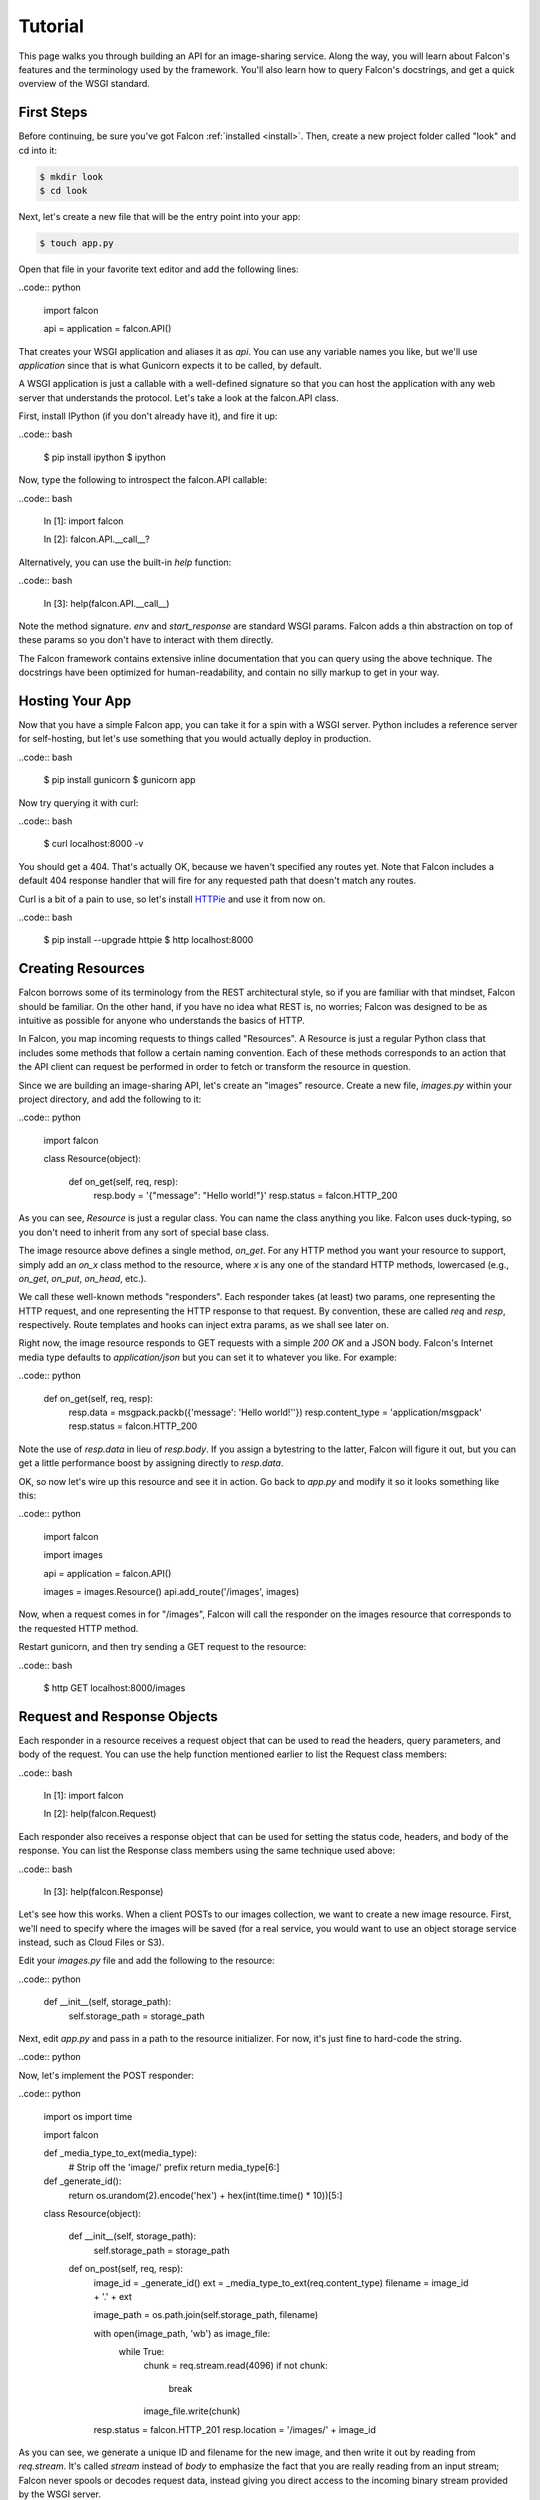 .. _tutorial:

Tutorial
========

This page walks you through building an API for an image-sharing service. Along
the way, you will learn about Falcon's features and the terminology used by
the framework. You'll also learn how to query Falcon's docstrings, and get a
quick overview of the WSGI standard.

.. introduce talons, etc.
.. also create a separate FAQ

First Steps
-----------

Before continuing, be sure you've got Falcon :ref:`installed <install>`. Then,
create a new project folder called "look" and cd into it:

.. code:: bash

    $ mkdir look
    $ cd look

Next, let's create a new file that will be the entry point into your app:

.. code:: bash

    $ touch app.py

Open that file in your favorite text editor and add the following lines:

..code:: python

    import falcon

    api = application = falcon.API()

That creates your WSGI application and aliases it as `api`. You can use any
variable names you like, but we'll use `application` since that is what
Gunicorn expects it to be called, by default.

A WSGI application is just a callable with a well-defined signature so that
you can host the application with any web server that understands the
protocol. Let's take a look at the falcon.API class.

First, install IPython (if you don't already have it), and fire it up:

..code:: bash

    $ pip install ipython
    $ ipython

Now, type the following to introspect the falcon.API callable:

..code:: bash

    In [1]: import falcon

    In [2]: falcon.API.__call__?

Alternatively, you can use the built-in `help` function:

..code:: bash

    In [3]: help(falcon.API.__call__)

Note the method signature. `env` and `start_response` are standard
WSGI params. Falcon adds a thin abstraction on top of these params
so you don't have to interact with them directly.

The Falcon framework contains extensive inline documentation that you can
query using the above technique. The docstrings have been optimized for
human-readability, and contain no silly markup to get in your way.


Hosting Your App
----------------

Now that you have a simple Falcon app, you can take it for a spin with
a WSGI server. Python includes a reference server for self-hosting, but
let's use something that you would actually deploy in production.

..code:: bash

    $ pip install gunicorn
    $ gunicorn app

Now try querying it with curl:

..code:: bash

    $ curl localhost:8000 -v

You should get a 404. That's actually OK, because we haven't specified any
routes yet. Note that Falcon includes a default 404 response handler that
will fire for any requested path that doesn't match any routes.

Curl is a bit of a pain to use, so let's install
`HTTPie <https://github.com/jkbr/httpie>`_ and use it from now on.

..code:: bash

    $ pip install --upgrade httpie
    $ http localhost:8000


Creating Resources
------------------

Falcon borrows some of its terminology from the REST architectural
style, so if you are familiar with that mindset, Falcon should be familiar.
On the other hand, if you have no idea what REST is, no worries; Falcon
was designed to be as intuitive as possible for anyone who understands
the basics of HTTP.

In Falcon, you map incoming requests to things called "Resources". A
Resource is just a regular Python class that includes some methods that
follow a certain naming convention. Each of these methods corresponds to
an action that the API client can request be performed in order to fetch
or transform the resource in question.

Since we are building an image-sharing API, let's create an "images"
resource. Create a new file, `images.py` within your project directory,
and add the following to it:

..code:: python

    import falcon


    class Resource(object):

        def on_get(self, req, resp):
            resp.body = '{"message": "Hello world!"}'
            resp.status = falcon.HTTP_200

As you can see, `Resource` is just a regular class. You can name the
class anything you like. Falcon uses duck-typing, so you don't need to
inherit from any sort of special base class.

The image resource above defines a single method, `on_get`. For any
HTTP method you want your resource to support, simply add an `on_x`
class method to the resource, where `x` is any one of the standard
HTTP methods, lowercased (e.g., `on_get`, `on_put`, `on_head`, etc.).

We call these well-known methods "responders". Each responder takes (at
least) two params, one representing the HTTP request, and one representing
the HTTP response to that request. By convention, these are called
`req` and `resp`, respectively. Route templates and hooks can inject extra
params, as we shall see later on.

Right now, the image resource responds to GET requests with a simple
`200 OK` and a JSON body. Falcon's Internet media type defaults to
`application/json` but you can set it to whatever you like. For example:

..code:: python

    def on_get(self, req, resp):
        resp.data = msgpack.packb({'message': 'Hello world!''})
        resp.content_type = 'application/msgpack'
        resp.status = falcon.HTTP_200

Note the use of `resp.data` in lieu of `resp.body`. If you assign a
bytestring to the latter, Falcon will figure it out, but you can
get a little performance boost by assigning directly to `resp.data`.

OK, so now let's wire up this resource and see it in action. Go back to
`app.py` and modify it so it looks something like this:

..code:: python

    import falcon

    import images


    api = application = falcon.API()

    images = images.Resource()
    api.add_route('/images', images)

Now, when a request comes in for "/images", Falcon will call the
responder on the images resource that corresponds to the requested
HTTP method.

Restart gunicorn, and then try sending a GET request to the resource:

..code:: bash

    $ http GET localhost:8000/images


Request and Response Objects
----------------------------

Each responder in a resource receives a request object that can be used to
read the headers, query parameters, and body of the request. You can use
the help function mentioned earlier to list the Request class members:

..code:: bash

    In [1]: import falcon

    In [2]: help(falcon.Request)

Each responder also receives a response object that can be used for setting
the status code, headers, and body of the response. You can list the
Response class members using the same technique used above:

..code:: bash

    In [3]: help(falcon.Response)

Let's see how this works. When a client POSTs to our images collection, we
want to create a new image resource. First, we'll need to specify where the
images will be saved (for a real service, you would want to use an object
storage service instead, such as Cloud Files or S3).

Edit your `images.py` file and add the following to the resource:

..code:: python

    def __init__(self, storage_path):
        self.storage_path = storage_path

Next, edit `app.py` and pass in a path to the resource initializer. For now,
it's just fine to hard-code the string.

..code:: python

Now, let's implement the POST responder:

..code:: python

    import os
    import time

    import falcon


    def _media_type_to_ext(media_type):
        # Strip off the 'image/' prefix
        return media_type[6:]


    def _generate_id():
        return os.urandom(2).encode('hex') + hex(int(time.time() * 10))[5:]


    class Resource(object):

        def __init__(self, storage_path):
            self.storage_path = storage_path

        def on_post(self, req, resp):
            image_id = _generate_id()
            ext = _media_type_to_ext(req.content_type)
            filename = image_id + '.' + ext

            image_path = os.path.join(self.storage_path, filename)

            with open(image_path, 'wb') as image_file:
                while True:
                    chunk = req.stream.read(4096)
                    if not chunk:
                        break

                    image_file.write(chunk)

            resp.status = falcon.HTTP_201
            resp.location = '/images/' + image_id

As you can see, we generate a unique ID and filename for the new image, and
then write it out by reading from `req.stream`. It's called `stream` instead
of `body` to emphasize the fact that you are really reading from an input
stream; Falcon never spools or decodes request data, instead giving you direct
access to the incoming binary stream provided by the WSGI server.

Note that we are setting the status to '201 Created'. For a full list of
predefined status strings, simply call `help` on `falcon.status_codes`:

..code:: bash

    In [4]: help(falcon.status_codes)

The last line in the `on_post` responder sets the Location header for the
newly created resource. (We will create a route for that path in just a
minute.) Note that the Request and Response classes contain convenience
attributes for reading and setting common headers, but you can always
access any header by name with the `req.get_header` and `resp.set_header`
methods.

Restart gunicorn, and then try sending a POST request to the resource
(substituting test.jpg for a path to any JPEG you like.)

..code:: bash

    $ http POST localhost:8000/images Content-Type:image/jpeg < test.jpg

Now, if you check your storage directory, it should contain a copy of the
image you just POSTed.


Serving Images
--------------

Now that we have a way of getting images into the service, we need a way
to get them back out! What we want to do is return an image when it is
requested using the path that we returned in the Location header when that
image was originally POSTed. Something like this:

..code:: bash

    $ http GET localhost:8000/images/87db45ff42

Now, we could add an `on_get` responder to our images resource, and that is
fine for simple resources like this, but that approach can lead to problems
when you need to respond differently to the same HTTP method (e.g., GET,
POST, etc.) depending on whether the user wants to interact with a collection
of things, or a single thing.

With that in mind, let's create a separate class to represent a single image,
as opposed to a collection of images. We will then add an `on_get` responder
to the new class.

Edit your `images.py` file to look something like this:

..code:: python

    import os
    import time

    import falcon


    def _media_type_to_ext(media_type):
        # Strip off the 'image/' prefix
        return media_type[6:]


    def _ext_to_media_type(ext):
        return 'image/' + ext


    def _generate_id():
        return os.urandom(2).encode('hex') + hex(int(time.time() * 10))[5:]


    class Collection(object):

        def __init__(self, storage_path):
            self.storage_path = storage_path

        def on_post(self, req, resp):
            image_id = _generate_id()
            ext = _media_type_to_ext(req.content_type)
            filename = image_id + '.' + ext

            image_path = os.path.join(self.storage_path, filename)

            with open(image_path, 'wb') as image_file:
                while True:
                    chunk = req.stream.read(4096)
                    if not chunk:
                        break

                    image_file.write(chunk)

            resp.status = falcon.HTTP_201
            resp.location = '/images/' + filename


    class Item(object):

        def __init__(self, storage_path):
            self.storage_path = storage_path

        def on_get(self, req, resp, name):
            ext = os.path.splitext(name)[1][1:]
            resp.content_type = _ext_to_media_type(ext)

            image_path = os.path.join(self.storage_path, name)
            resp.stream = open(image_path, 'rb')
            resp.stream_len = os.path.getsize(image_path)

As you can see, we renamed `Resource` to `Collection` and added a new `Item`
class to represent a single image resource. Inside the `on_get` responder,
we set the Content-Type header based on the filename extension, and then
stream out the image directly from an open file handle. Note the use of
`resp.stream_len`. Whenever using `resp.stream` instead of `resp.body` or
`resp.data`, you have to also specify the expected length of the stream so
that the web client knows how much data to read from the response.

..note::

    If you do not know the size of the stream in advance, you can work around
    that by using chunked encoding, but that is beyond the scope of this
    tutorial.

If `resp.status` is not set explicitly, it defaults to `200 OK`, which is
exactly what we want for the `on_get` responder.

Now, let's see this in action. First, we need to edit `app.py` to wire up the
new resource:

..code:: python

    import falcon

    import images


    api = application = falcon.API()

    storage_path = '/usr/local/var/look'

    image_collection = images.Collection(storage_path)
    image = images.Item(storage_path)

    api.add_route('/images', image_collection)
    api.add_route('/images/{name}', image)

Now, restart gunicorn and post another picture to the service:

..code:: bash

    $ http POST localhost:8000/images Content-Type:image/jpeg < test.jpg

Make a note of the path returned in the Location header, and use it to
try GETing the image:

..code:: bash

    $ http localhost:8000/images/6daa465b7b.jpeg

HTTPie won't download the image by default, but you can see that the response
headers were set correctly. Just for fun, go ahead and paste the above URI
into your web browser. The image should display correctly.


Finishing Touches
-----------------

*Coming soon*

.. resp.stream - using wsgi.file_wrapper
.. verify content-type on message post (DRY with hooks, show before and after)
.. handle image name not found in the "get"
.. validate image name format
.. ensure client accepts the image type that will be returned
.. mention Talons
..

.. talk about list vs. single, DRY things with hooks (show before and after) and mention Talons

What Now?
---------

*Coming soon*